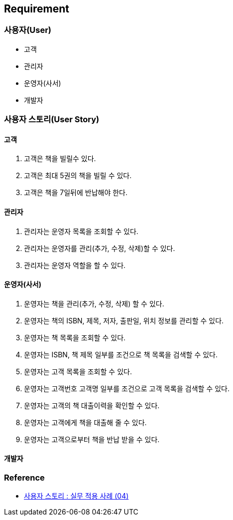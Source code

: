 == Requirement

=== 사용자(User)

* 고객
* 관리자
* 운영자(사서)
* 개발자

=== 사용자 스토리(User Story)

==== 고객
. 고객은 책을 빌릴수 있다.
. 고객은 최대 5권의 책을 빌릴 수 있다.
. 고객은 책을 7일뒤에 반납해야 한다.

==== 관리자
. 관리자는 운영자 목록을 조회할 수 있다.
. 관리자는 운영자를 관리(추가, 수정, 삭제)할 수 있다.
. 관리자는 운영자 역할을 할 수 있다.

==== 운영자(사서)
. 운영자는 책을 관리(추가, 수정, 삭제) 할 수 있다.
. 운영자는 책의 ISBN, 제목, 저자, 출판일, 위치 정보를 관리할 수 있다.
. 운영자는 책 목록을 조회할 수 있다.
. 운영자는 ISBN, 책 제목 일부를 조건으로 책 목록을 검색할 수 있다.
. 운영자는 고객 목록을 조회할 수 있다.
. 운영자는 고객번호 고객명 일부를 조건으로 고객 목록을 검색할 수 있다.
. 운영자는 고객의 책 대출이력을 확인할 수 있다.
. 운영자는 고객에게 책을 대출해 줄 수 있다.
. 운영자는 고객으로부터 책을 반납 받을 수 있다.

==== 개발자

=== Reference
* link:https://buggymind.com/55[사용자 스토리 : 실무 적용 사례 (04)]